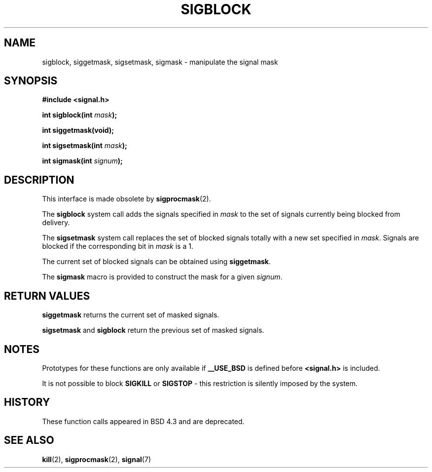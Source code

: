 .\" Copyright (c) 1983, 1991 The Regents of the University of California.
.\" All rights reserved.
.\"
.\" Redistribution and use in source and binary forms, with or without
.\" modification, are permitted provided that the following conditions
.\" are met:
.\" 1. Redistributions of source code must retain the above copyright
.\"    notice, this list of conditions and the following disclaimer.
.\" 2. Redistributions in binary form must reproduce the above copyright
.\"    notice, this list of conditions and the following disclaimer in the
.\"    documentation and/or other materials provided with the distribution.
.\" 3. All advertising materials mentioning features or use of this software
.\"    must display the following acknowledgement:
.\"	This product includes software developed by the University of
.\"	California, Berkeley and its contributors.
.\" 4. Neither the name of the University nor the names of its contributors
.\"    may be used to endorse or promote products derived from this software
.\"    without specific prior written permission.
.\"
.\" THIS SOFTWARE IS PROVIDED BY THE REGENTS AND CONTRIBUTORS ``AS IS'' AND
.\" ANY EXPRESS OR IMPLIED WARRANTIES, INCLUDING, BUT NOT LIMITED TO, THE
.\" IMPLIED WARRANTIES OF MERCHANTABILITY AND FITNESS FOR A PARTICULAR PURPOSE
.\" ARE DISCLAIMED.  IN NO EVENT SHALL THE REGENTS OR CONTRIBUTORS BE LIABLE
.\" FOR ANY DIRECT, INDIRECT, INCIDENTAL, SPECIAL, EXEMPLARY, OR CONSEQUENTIAL
.\" DAMAGES (INCLUDING, BUT NOT LIMITED TO, PROCUREMENT OF SUBSTITUTE GOODS
.\" OR SERVICES; LOSS OF USE, DATA, OR PROFITS; OR BUSINESS INTERRUPTION)
.\" HOWEVER CAUSED AND ON ANY THEORY OF LIABILITY, WHETHER IN CONTRACT, STRICT
.\" LIABILITY, OR TORT (INCLUDING NEGLIGENCE OR OTHERWISE) ARISING IN ANY WAY
.\" OUT OF THE USE OF THIS SOFTWARE, EVEN IF ADVISED OF THE POSSIBILITY OF
.\" SUCH DAMAGE.
.\"
.\"     @(#)sigblock.2	6.7 (Berkeley) 3/10/91
.\"
.\" Modified Sat Jul 24 10:09:15 1993 by Rik Faith (faith@cs.unc.edu)
.\" Modified Fri Aug 11 1995 by Stephen Lee (sl14@cornell.edu)
.\" Modified 1995 by Mike Battersby (mib@deakin.edu.au)
.\""
.TH SIGBLOCK 2 "31 August 1995" "Linux 1.3" "Linux Programmer's Manual"
.SH NAME
sigblock, siggetmask, sigsetmask, sigmask \- manipulate the signal mask
.SH SYNOPSIS
.B #include <signal.h>
.sp
.BI "int sigblock(int " mask );
.sp
.B int siggetmask(void);
.sp
.BI "int sigsetmask(int " mask );
.sp
.BI "int sigmask(int " signum );
.SH DESCRIPTION
This interface is made obsolete by
.BR sigprocmask (2).

The 
.B sigblock
system call adds the signals specified in
.I mask
to the set of signals currently being blocked from delivery.
.PP
The 
.B sigsetmask
system call replaces the set of blocked signals totally with a new set
specified in
.IR mask .
Signals are blocked if the corresponding bit in
.I mask
is a 1.
.PP
The current set of blocked signals can be obtained using
.BR siggetmask .
.PP
The 
.B sigmask
macro is provided to construct the mask for a given
.IR signum .

.SH "RETURN VALUES"
.B siggetmask
returns the current set of masked signals.

.B sigsetmask 
and
.B sigblock
return the previous set of masked signals.
.SH NOTES
Prototypes for these functions are only available if
.B __USE_BSD
is defined before 
.B <signal.h>
is included.
.PP
It is not possible to block
.B SIGKILL
or
.B SIGSTOP
\- this restriction is silently imposed by the system.

.SH HISTORY
These function calls appeared in BSD 4.3 and are deprecated.
.SH "SEE ALSO"
.BR kill "(2), " sigprocmask "(2), " signal (7)
